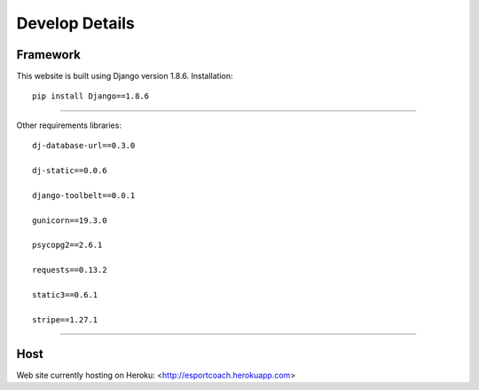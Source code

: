 ===============
Develop Details
===============

Framework
#########

This website is built using Django version 1.8.6.
Installation::
    pip install Django==1.8.6

-----

Other requirements libraries::

    dj-database-url==0.3.0

    dj-static==0.0.6

    django-toolbelt==0.0.1

    gunicorn==19.3.0

    psycopg2==2.6.1

    requests==0.13.2

    static3==0.6.1

    stripe==1.27.1

-----

Host
####

Web site currently hosting on Heroku: <http://esportcoach.herokuapp.com>

